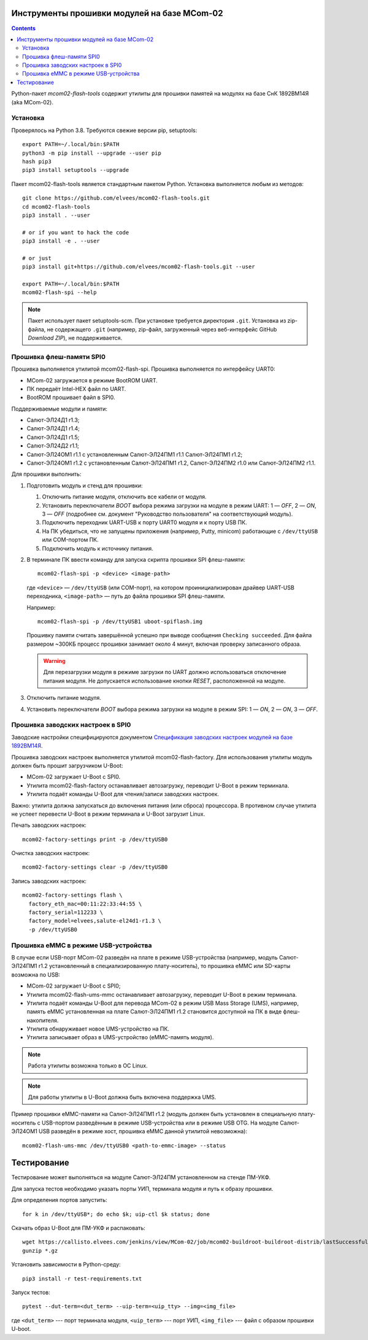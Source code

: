 .. Copyright 2018-2024 RnD Center "ELVEES", JSC

============================================
Инструменты прошивки модулей на базе MCom-02
============================================

.. Инструкция использует URL-адреса GitHub. Для разработки внутри компании НПЦ ЭЛВИС необходимо
   использовать URL ssh://gerrit.elvees.com:29418/mcom02/flash-tools.

.. Для просмотра инструкции в терминале можно использовать команду "rst2man README.rst | man -l -".

.. contents::

Python-пакет *mcom02-flash-tools* содержит утилиты для прошивки памятей на модулях на базе СнК
1892ВМ14Я (aka MCom-02).

Установка
=========

Проверялось на Python 3.8. Требуются свежие версии pip, setuptools::

  export PATH=~/.local/bin:$PATH
  python3 -m pip install --upgrade --user pip
  hash pip3
  pip3 install setuptools --upgrade

Пакет mcom02-flash-tools является стандартным пакетом Python. Установка выполняется
любым из методов::

  git clone https://github.com/elvees/mcom02-flash-tools.git
  cd mcom02-flash-tools
  pip3 install . --user

  # or if you want to hack the code
  pip3 install -e . --user

  # or just
  pip3 install git+https://github.com/elvees/mcom02-flash-tools.git --user

  export PATH=~/.local/bin:$PATH
  mcom02-flash-spi --help

.. note:: Пакет использует пакет setuptools-scm. При установке требуется
   директория ``.git``. Установка из zip-файла, не содержащего ``.git`` (например, zip-файл,
   загруженный через веб-интерфейс GitHub *Download ZIP*), не поддерживается.

Прошивка флеш-памяти SPI0
=========================

Прошивка выполняется утилитой mcom02-flash-spi. Прошивка выполняется по интерфейсу UART0:

* MCom-02 загружается в режиме BootROM UART.
* ПК передаёт Intel-HEX файл по UART.
* BootROM прошивает файл в SPI0.

Поддерживаемые модули и памяти:

* Салют-ЭЛ24Д1 r1.3;
* Салют-ЭЛ24Д1 r1.4;
* Салют-ЭЛ24Д1 r1.5;
* Салют-ЭЛ24Д2 r1.1;
* Салют-ЭЛ24ОМ1 r1.1 с установленным Салют-ЭЛ24ПМ1 r1.1 Салют-ЭЛ24ПМ1 r1.2;
* Салют-ЭЛ24ОМ1 r1.2 с установленным Салют-ЭЛ24ПМ1 r1.2, Салют-ЭЛ24ПМ2 r1.0
  или Салют-ЭЛ24ПМ2 r1.1.

Для прошивки выполнить:

#. Подготовить модуль и стенд для прошивки:

   #. Отключить питание модуля, отключить все кабели от модуля.
   #. Установить переключатели *BOOT* выбора режима загрузки на модуле в режим UART:
      1 — *OFF*, 2 — *ON*, 3 — *OFF* (подробнее см. документ "Руководство пользователя"
      на соответствующий модуль).
   #. Подключить переходник UART-USB к порту UART0 модуля и к порту USB ПК.
   #. На ПК убедиться, что не запущены приложения (например, Putty, minicom) работающие с
      ``/dev/ttyUSB`` или COM-портом ПК.
   #. Подключить модуль к источнику питания.

#. В терминале ПК ввести команду для запуска скрипта прошивки SPI флеш-памяти::

     mcom02-flash-spi -p <device> <image-path>

   где ``<device>`` — ``/dev/ttyUSB`` (или COM-порт), на котором проинициализирован
   драйвер UART-USB переходника, ``<image-path>`` — путь до файла прошивки SPI флеш-памяти.

   Например::

     mcom02-flash-spi -p /dev/ttyUSB1 uboot-spiflash.img

   Прошивку памяти считать завершённой успешно при выводе сообщения ``Checking succeeded``.
   Для файла размером ~300КБ процесс прошивки занимает около 4 минут, включая проверку записанного
   образа.

   .. warning::

      Для перезагрузки модуля в режиме загрузки по UART должно использоваться отключение питания
      модуля. Не допускается использование кнопки *RESET*, расположенной на модуле.

#. Отключить питание модуля.
#. Установить переключатели *BOOT* выбора режима загрузки на модуле в режим SPI:
   1 — *ON*, 2 — *ON*, 3 — *OFF*.

Прошивка заводских настроек в SPI0
==================================

Заводские настройки специфицируются документом `Спецификация заводских настроек модулей на базе
1892ВМ14Я`__.

__ http://dist.elvees.com/support/1892VM14YA/linux/Buildroot/v3.1/docs/html/factory-settings/index.html

Прошивка заводских настроек выполняется утилитой mcom02-flash-factory. Для использования утилиты
модуль должен быть прошит загрузчиком U-Boot:

* MCom-02 загружает U-Boot с SPI0.
* Утилита mcom02-flash-factory останавливает автозагрузку, переводит U-Boot в режим терминала.
* Утилита подаёт команды U-Boot для чтения/записи заводских настроек.

Важно: утилита должна запускаться до включения питания (или сброса) процессора. В противном случае
утилита не успеет перевести U-Boot в режим терминала и U-Boot загрузит Linux.

Печать заводских настроек::

  mcom02-factory-settings print -p /dev/ttyUSB0

Очистка заводских настроек::

  mcom02-factory-settings clear -p /dev/ttyUSB0

Запись заводских настроек::

  mcom02-factory-settings flash \
    factory_eth_mac=00:11:22:33:44:55 \
    factory_serial=112233 \
    factory_model=elvees,salute-el24d1-r1.3 \
    -p /dev/ttyUSB0

Прошивка eMMC в режиме USB-устройства
=====================================

В случае если USB-порт MCom-02 разведён на плате в режиме USB-устройства (например,
модуль Салют-ЭЛ24ПМ1 r1.2 установленный в специализированную плату-носитель), то прошивка eMMC
или SD-карты возможна по USB:

* MCom-02 загружает U-Boot с SPI0;
* Утилита mcom02-flash-ums-mmc останавливает автозагрузку, переводит U-Boot в режим терминала.
* Утилита подаёт команды U-Boot для перевода MCom-02 в режим USB Mass Storage (UMS),
  например, память eMMC установленная на плате Салют-ЭЛ24ПМ1 r1.2 становится доступной на ПК в виде
  флеш-накопителя.
* Утилита обнаруживает новое UMS-устройство на ПК.
* Утилита записывает образ в UMS-устройство (eMMC-память модуля).

.. note:: Работа утилиты возможна только в ОС Linux.

.. note:: Для работы утилиты в U-Boot должна быть включена поддержка UMS.

Пример прошивки eMMC-памяти на Салют-ЭЛ24ПМ1 r1.2 (модуль должен быть установлен в специальную
плату-носитель с USB-портом разведённым в режиме USB-устройства или в режиме USB OTG. На модуле
Салют-ЭЛ24ОМ1 USB разведён в режиме хост, прошивка eMMC данной утилитой невозможна)::

  mcom02-flash-ums-mmc /dev/ttyUSB0 <path-to-emmc-image> --status

============
Тестирование
============

Тестирование может выполняться на модуле Салют-ЭЛ24ПМ установленном на стенде ПМ-УКФ.

Для запуска тестов необходимо указать порты УИП, терминала модуля и путь к образу прошивки.

Для определения портов запустить::

  for k in /dev/ttyUSB*; do echo $k; uip-ctl $k status; done

Скачать образ U-Boot для ПМ-УКФ и распаковать::

  wget https://callisto.elvees.com/jenkins/view/MCom-02/job/mcom02-buildroot-buildroot-distrib/lastSuccessfulBuild/artifact/output/internal/mcom02-salute-el24pm2-r1.0-1.1-ukf-r1.1-uboot-v3.1.4-80-gd83fa4d-2021-09-26.img.gz
  gunzip *.gz

Установить зависимости в Python-среду::

  pip3 install -r test-requirements.txt

Запуск тестов::

  pytest --dut-term=<dut_term> --uip-term=<uip_tty> --img=<img_file>

где ``<dut_term>`` --- порт терминала модуля, ``<uip_term>`` --- порт УИП,
``<img_file>`` --- файл с образом прошивки U-boot.
